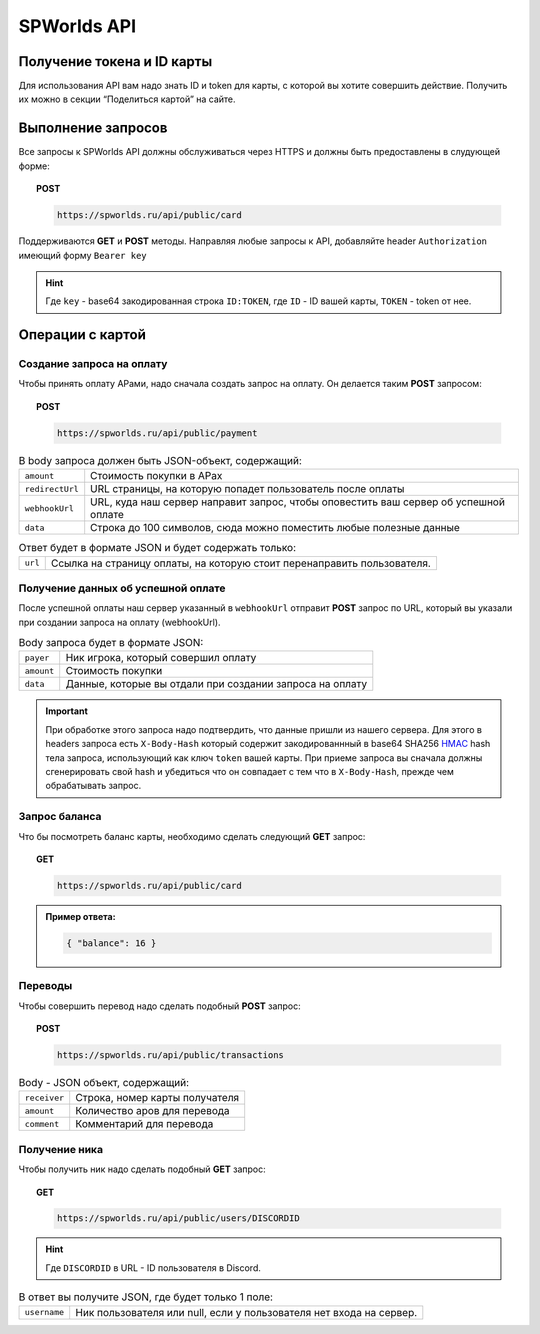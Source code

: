 .. _api:

============
SPWorlds API
============

Получение токена и ID карты
===========================

Для использования API вам надо знать ID и token для карты, с которой вы
хотите совершить действие. Получить их можно в секции “Поделиться
картой” на сайте.

Выполнение запросов
===================

Все запросы к SPWorlds API должны обслуживаться через HTTPS и должны быть предоставлены в слудующей форме:

.. topic:: POST
  
  .. code-block:: HTTP 
  
    https://spworlds.ru/api/public/card


Поддерживаются **GET** и **POST** методы. Направляя любые запросы к API, добавляйте header ``Authorization`` имеющий
форму ``Bearer key``

.. hint::

  Где ``key`` - base64 закодированная строка ``ID:TOKEN``, где ``ID`` - ID вашей карты, ``TOKEN`` - token от нее.
  
Операции с картой
======

Создание запроса на оплату
--------------------------

Чтобы принять оплату АРами, надо сначала создать запрос на оплату. Он
делается таким **POST** запросом:


.. topic:: POST
  
  .. code-block:: HTTP 
  
     https://spworlds.ru/api/public/payment

.. table:: В body запроса должен быть JSON-объект, содержащий:

  ===============   ====================================================================================
  ``amount``        Стоимость покупки в АРах
  ``redirectUrl``   URL страницы, на которую попадет пользователь после оплаты
  ``webhookUrl``    URL, куда наш сервер направит запрос, чтобы оповестить ваш сервер об успешной оплате
  ``data``          Строка до 100 символов, сюда можно поместить любые полезные данные
  ===============   ====================================================================================
  

.. table:: Ответ будет в формате JSON и будет содержать только:

  =======   =======================================================================
  ``url``   Ссылка на страницу оплаты, на которую стоит перенаправить пользователя.
  =======   =======================================================================

Получение данных об успешной оплате
-----------------------------------

После успешной оплаты наш сервер указанный в ``webhookUrl`` отправит **POST** запрос по URL, который вы
указали при создании запроса на оплату (webhookUrl).

.. table:: Body запроса будет в формате JSON:

  ==========  ========================================================
  ``payer``   Ник игрока, который совершил оплату
  ``amount``  Стоимость покупки
  ``data``    Данные, которые вы отдали при создании запроса на оплату
  ==========  ========================================================
  
.. important::

  При обработке этого запроса надо подтвердить, что данные пришли из нашего сервера. Для этого в headers запроса есть ``X-Body-Hash`` который содержит закодированнный в base64 SHA256 `HMAC <https://ru.wikipedia.org/wiki/HMAC>`__ hash тела запроса, использующий как ключ ``token`` вашей карты. При приеме запроса вы сначала должны сгенерировать свой hash и убедиться что он совпадает с тем что в ``X-Body-Hash``, прежде чем обрабатывать запрос.

Запрос баланса
--------------

Что бы посмотреть баланс карты, необходимо сделать следующий **GET** запрос:

.. topic:: GET
  
  .. code-block:: HTTP 

   https://spworlds.ru/api/public/card


.. admonition:: Пример ответа:

  .. code:: json

     { "balance": 16 }

Переводы
--------

Чтобы совершить перевод надо сделать подобный **POST** запрос:

.. topic:: POST
  
  .. code-block:: HTTP 
  
     https://spworlds.ru/api/public/transactions

.. table:: Body - JSON объект, содержащий:

  ============  ==============================
  ``receiver``  Строка, номер карты получателя
  ``amount``    Количество аров для перевода
  ``comment``   Комментарий для перевода
  ============  ==============================

Получение ника
--------------

Чтобы получить ник надо сделать подобный **GET** запрос:

.. topic:: GET
  
  .. code-block:: HTTP 
  
     https://spworlds.ru/api/public/users/DISCORDID
   
.. hint::

  Где ``DISCORDID`` в URL - ID пользователя в Discord.

.. table:: В ответ вы получите JSON, где будет только 1 поле:

  ============  ===================================================================
  ``username``  Ник пользователя или null, если у пользователя нет входа на сервер.
  ============  ===================================================================
